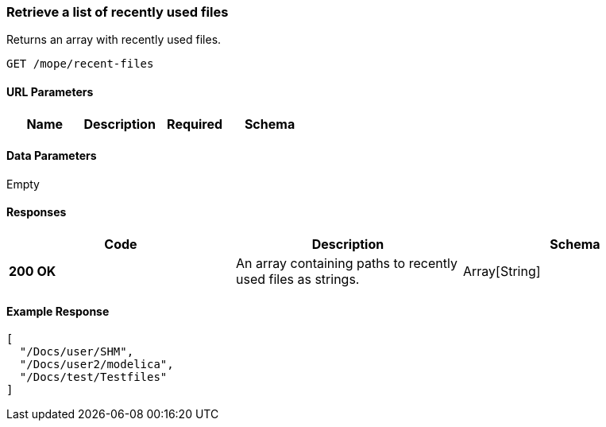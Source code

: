 === Retrieve a list of recently used files
Returns an array with recently used files.

----
GET /mope/recent-files
----

==== URL Parameters
|===
| Name | Description | Required | Schema

|===

==== Data Parameters
Empty


==== Responses
|===
| Code | Description | Schema

| [green]#**200 OK**# | An array containing paths to recently used files as strings. | Array[String]
|===

==== Example Response
[source, json]
----
[
  "/Docs/user/SHM",
  "/Docs/user2/modelica",
  "/Docs/test/Testfiles"
]
----
